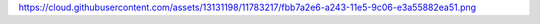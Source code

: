 https://cloud.githubusercontent.com/assets/13131198/11783217/fbb7a2e6-a243-11e5-9c06-e3a55882ea51.png
